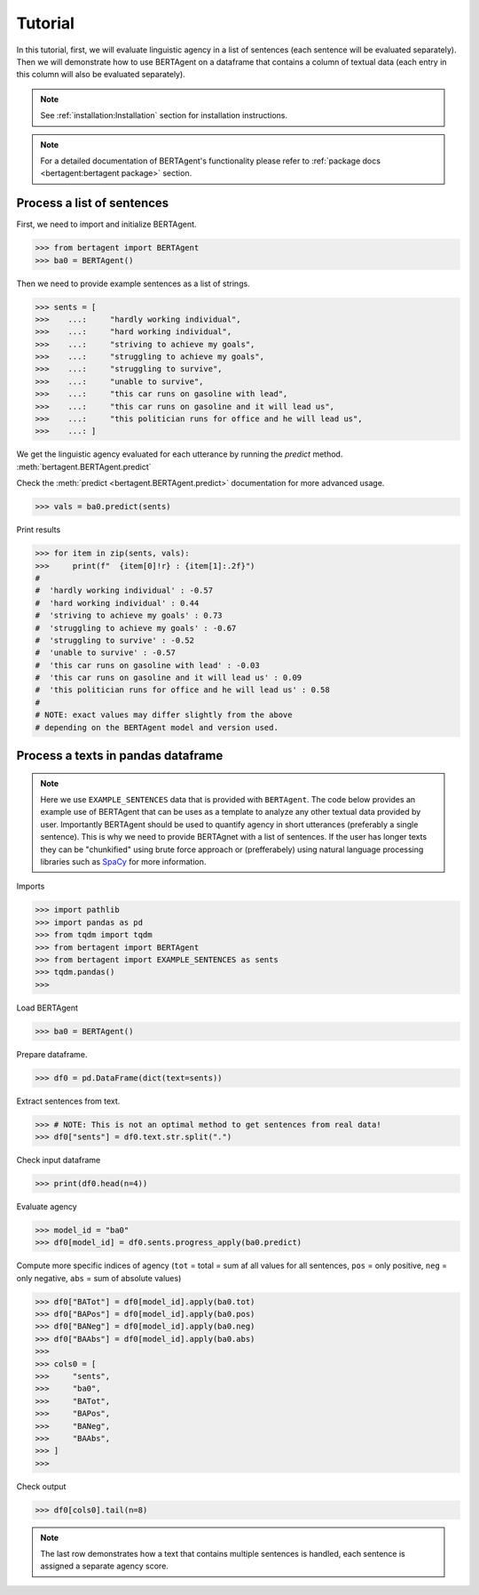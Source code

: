 .. highlight:: python

========
Tutorial
========

In this tutorial, first, we will evaluate linguistic agency in a list of
sentences (each sentence will be evaluated separately). Then we will demonstrate
how to use BERTAgent on a dataframe that contains a column of textual data (each
entry in this column will also be evaluated separately).

.. note::
   See :ref:`installation:Installation` section for installation instructions.

.. note::
   For a detailed documentation of BERTAgent's functionality
   please refer to
   :ref:`package docs <bertagent:bertagent package>` section.

Process a list of sentences
---------------------------

First, we need to import and initialize BERTAgent.


.. code-block:: python

    >>> from bertagent import BERTAgent
    >>> ba0 = BERTAgent()

Then we need to provide example sentences as a list of strings.

.. code-block:: python

    >>> sents = [
    >>>    ...:     "hardly working individual",
    >>>    ...:     "hard working individual",
    >>>    ...:     "striving to achieve my goals",
    >>>    ...:     "struggling to achieve my goals",
    >>>    ...:     "struggling to survive",
    >>>    ...:     "unable to survive",
    >>>    ...:     "this car runs on gasoline with lead",
    >>>    ...:     "this car runs on gasoline and it will lead us",
    >>>    ...:     "this politician runs for office and he will lead us",
    >>>    ...: ]


We get the linguistic agency evaluated for each utterance by running the
`predict` method.
:meth:`bertagent.BERTAgent.predict`

Check the :meth:`predict <bertagent.BERTAgent.predict>` documentation for more advanced usage.

.. code-block:: python

    >>> vals = ba0.predict(sents)

Print results

.. code-block:: python

    >>> for item in zip(sents, vals):
    >>>     print(f"  {item[0]!r} : {item[1]:.2f}")
    #
    #  'hardly working individual' : -0.57
    #  'hard working individual' : 0.44
    #  'striving to achieve my goals' : 0.73
    #  'struggling to achieve my goals' : -0.67
    #  'struggling to survive' : -0.52
    #  'unable to survive' : -0.57
    #  'this car runs on gasoline with lead' : -0.03
    #  'this car runs on gasoline and it will lead us' : 0.09
    #  'this politician runs for office and he will lead us' : 0.58
    #
    # NOTE: exact values may differ slightly from the above
    # depending on the BERTAgent model and version used.


Process a texts in pandas dataframe
-----------------------------------

.. note::
   Here we use
   ``EXAMPLE_SENTENCES`` data
   that is
   provided with ``BERTAgent``.
   The code below provides an example use of
   BERTAgent that can be uses as a template
   to analyze any other textual data provided by user.
   Importantly BERTAgent should be used to quantify agency in short
   utterances (preferably a single sentence).
   This is why we need to provide BERTAgnet
   with a list of sentences.
   If the user has longer texts they can be
   "chunkified" using brute force
   approach or (prefferabely) using
   natural language processing libraries
   such as
   `SpaCy <https://spacy.io>`_ for more information.



Imports

.. code-block:: python

    >>> import pathlib
    >>> import pandas as pd
    >>> from tqdm import tqdm
    >>> from bertagent import BERTAgent
    >>> from bertagent import EXAMPLE_SENTENCES as sents
    >>> tqdm.pandas()
    >>>

Load BERTAgent

.. code-block:: python

    >>> ba0 = BERTAgent()

Prepare dataframe.

.. code-block:: python

    >>> df0 = pd.DataFrame(dict(text=sents))

Extract sentences from text.

.. code-block:: python

    >>> # NOTE: This is not an optimal method to get sentences from real data!
    >>> df0["sents"] = df0.text.str.split(".")

Check input dataframe

.. code-block:: python

    >>> print(df0.head(n=4))


.. csv-table:: Input data (pandas dataframe containing lists of sentences)
   :file: tutorial-01-input.csv
   :widths: 10, 90
   :header-rows: 1




Evaluate agency

.. code-block:: python

    >>> model_id = "ba0"
    >>> df0[model_id] = df0.sents.progress_apply(ba0.predict)

Compute more specific indices of agency
(``tot`` = total = sum af all values for all sentences,
``pos`` = only positive,
``neg`` = only negative,
``abs`` = sum of absolute values)

.. code-block:: python

    >>> df0["BATot"] = df0[model_id].apply(ba0.tot)
    >>> df0["BAPos"] = df0[model_id].apply(ba0.pos)
    >>> df0["BANeg"] = df0[model_id].apply(ba0.neg)
    >>> df0["BAAbs"] = df0[model_id].apply(ba0.abs)
    >>>
    >>> cols0 = [
    >>>     "sents",
    >>>     "ba0",
    >>>     "BATot",
    >>>     "BAPos",
    >>>     "BANeg",
    >>>     "BAAbs",
    >>> ]
    >>>

Check output

.. code-block:: python

    >>> df0[cols0].tail(n=8)


.. csv-table:: Output data (pandas dataframe with agency evaluation)
   :file: tutorial-02-output.csv
   :widths: 5, 70, 10, 10, 10, 10, 10
   :header-rows: 1


.. note::
   The last row demonstrates how a text that contains
   multiple sentences is handled, each sentence is assigned a
   separate agency score.
